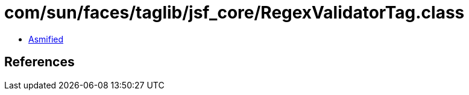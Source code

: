 = com/sun/faces/taglib/jsf_core/RegexValidatorTag.class

 - link:RegexValidatorTag-asmified.java[Asmified]

== References

